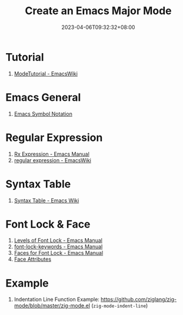 #+title: Create an Emacs Major Mode
#+date: 2023-04-06T09:32:32+08:00
#+draft: false
#+tags[]: emacs elisp

* Tutorial 
1. [[https://www.emacswiki.org/emacs/ModeTutorial#h5o-3][ModeTutorial - EmacsWiki]]

* Emacs General
1. [[https://www.emacswiki.org/emacs/EmacsSymbolNotation][Emacs Symbol Notation]]

* Regular Expression
1. [[https://www.gnu.org/software/emacs/manual/html_node/elisp/Rx-Constructs.html][Rx Expression - Emacs Manual]]
2. [[https://www.emacswiki.org/emacs/RegularExpression][regular expression - EmacsWiki]]
   
* Syntax Table
1. [[https://www.emacswiki.org/emacs/EmacsSyntaxTable][Syntax Table - Emacs Wiki]]

* Font Lock & Face
1. [[https://www.gnu.org/software/emacs/manual/html_node/elisp/Levels-of-Font-Lock.html][Levels of Font Lock - Emacs Manual]]
2. [[https://www.gnu.org/software/emacs/manual/html_node/elisp/Search_002dbased-Fontification.html][font-lock-keywords - Emacs Manual]]
3. [[https://www.gnu.org/software/emacs/manual/html_node/elisp/Faces-for-Font-Lock.html][Faces for Font Lock - Emacs Manual]]
4. [[https://www.gnu.org/software/emacs/manual/html_node/elisp/Face-Attributes.html][Face Attributes]]

* Example
1. Indentation Line Function Example: https://github.com/ziglang/zig-mode/blob/master/zig-mode.el (=zig-mode-indent-line=)
